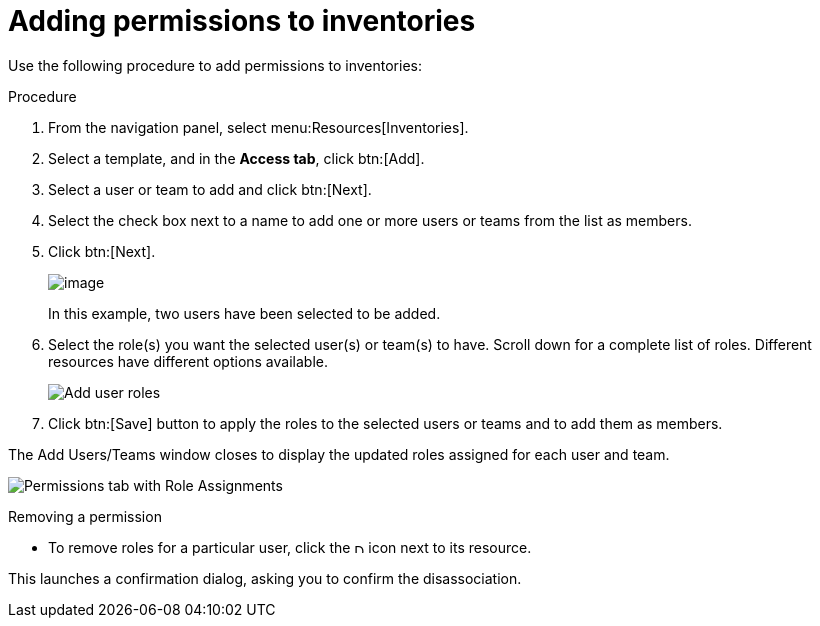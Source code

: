 [id="proc-controller-adding-inv-permissions"]

= Adding permissions to inventories

Use the following procedure to add permissions to inventories:

.Procedure
. From the navigation panel, select menu:Resources[Inventories].
. Select a template, and in the *Access tab*, click btn:[Add].
. Select a user or team to add and click btn:[Next].
. Select the check box next to a name to add one or more users or teams from the list as members.
. Click btn:[Next].
+
image:organizations-add-users-for-example-organization.png[image]
+
In this example, two users have been selected to be added.

. Select the role(s) you want the selected user(s) or team(s) to have.
Scroll down for a complete list of roles. 
Different resources have different options available.
+
image:organizations-add-users-roles.png[Add user roles]

. Click btn:[Save] button to apply the roles to the selected users or teams and to add them as members.

The Add Users/Teams window closes to display the updated roles assigned for each user and team.

image:permissions-tab-roles-assigned.png[Permissions tab with Role Assignments]

.Removing a permission
* To remove roles for a particular user, click the image:disassociate.png[Disassociate,10,10] icon next to its resource.

This launches a confirmation dialog, asking you to confirm the disassociation.

//image:permissions-disassociate-confirm.png[image]